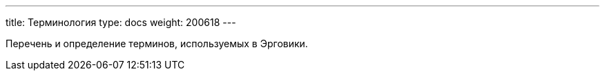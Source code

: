 ---
title: Терминология
type: docs
weight: 200618
---

:source-highlighter: rouge
:rouge-theme: github
:icons: font
:sectlinks:
:toc:
:toc-levels: 6
:toc-title: Содержание

Перечень и определение терминов, используемых в Эрговики.